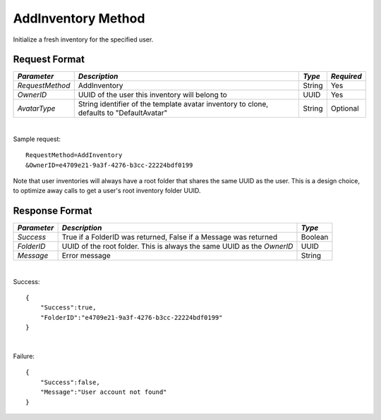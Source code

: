 AddInventory Method
===================

Initialize a fresh inventory for the specified user.


Request Format
--------------

+-----------------+------------------------------------+--------+------------+
| *Parameter*     | *Description*                      | *Type* | *Required* |
+=================+====================================+========+============+
| `RequestMethod` | AddInventory                       | String | Yes        |
+-----------------+------------------------------------+--------+------------+
| `OwnerID`       | UUID of the user this inventory    | UUID   | Yes        |
|                 | will belong to                     |        |            |
+-----------------+------------------------------------+--------+------------+
| `AvatarType`    | String identifier of the template  | String | Optional   |
|                 | avatar inventory to clone,         |        |            |
|                 | defaults to "DefaultAvatar"        |        |            |
+-----------------+------------------------------------+--------+------------+

|

Sample request: ::

    RequestMethod=AddInventory
    &OwnerID=e4709e21-9a3f-4276-b3cc-22224bdf0199

Note that user inventories will always have a root folder that shares
the same UUID as the user. This is a design choice, to optimize away
calls to get a user's root inventory folder UUID.


Response Format
---------------

+-------------+----------------------------------------------------+---------+
| *Parameter* | *Description*                                      | *Type*  |
+=============+====================================================+=========+
| `Success`   | True if a FolderID was returned, False if a        | Boolean |
|             | Message was returned                               |         |
+-------------+----------------------------------------------------+---------+
| `FolderID`  | UUID of the root folder. This is always the same   | UUID    |
|             | UUID as the `OwnerID`                              |         |
+-------------+----------------------------------------------------+---------+
| `Message`   | Error message                                      | String  |
+-------------+----------------------------------------------------+---------+

|

Success: ::

    {
        "Success":true,
        "FolderID":"e4709e21-9a3f-4276-b3cc-22224bdf0199"
    }

|

Failure: ::

    {
        "Success":false,
        "Message":"User account not found"
    }

